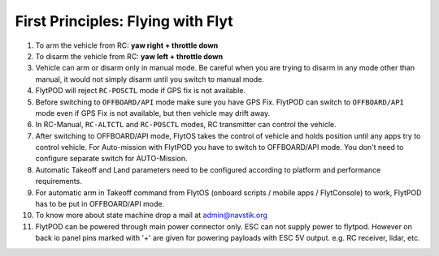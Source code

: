 .. _First_Principles:

First Principles: Flying with Flyt
==================================


1. To arm the vehicle from RC: **yaw right + throttle down**

2. To disarm the vehicle from RC: **yaw left + throttle down**

3. Vehicle can arm or disarm only in manual mode. Be careful when you are trying to disarm in any mode other than manual, it would not simply disarm until you switch to manual mode. 

4. FlytPOD will reject ``RC-POSCTL`` mode if GPS fix is not available. 

5. Before switching to ``OFFBOARD/API`` mode make sure you have GPS Fix. FlytPOD can switch to ``OFFBOARD/API`` mode even if GPS Fix is not available, but then vehicle may drift away. 

6. In RC-Manual, ``RC-ALTCTL`` and ``RC-POSCTL`` modes, RC transmitter can control the vehicle.

7. After switching to OFFBOARD/API mode, FlytOS takes the control of vehicle and holds position until any apps try to control vehicle. For Auto-mission with FlytPOD you have to switch to OFFBOARD/API mode. You don't need to configure separate switch for AUTO-Mission.

8. Automatic Takeoff and Land parameters need to be configured according to platform and performance requirements.

9. For automatic arm in Takeoff command from FlytOS (onboard scripts / mobile apps / FlytConsole) to work, FlytPOD has to be put in OFFBOARD/API mode.

10. To know more about state machine drop a mail at admin@navstik.org

11. FlytPOD can be powered through main power connector only. ESC can not supply power to flytpod. However on back io panel pins marked with '+' are given for powering payloads with ESC 5V output. e.g. RC receiver, lidar, etc. 



